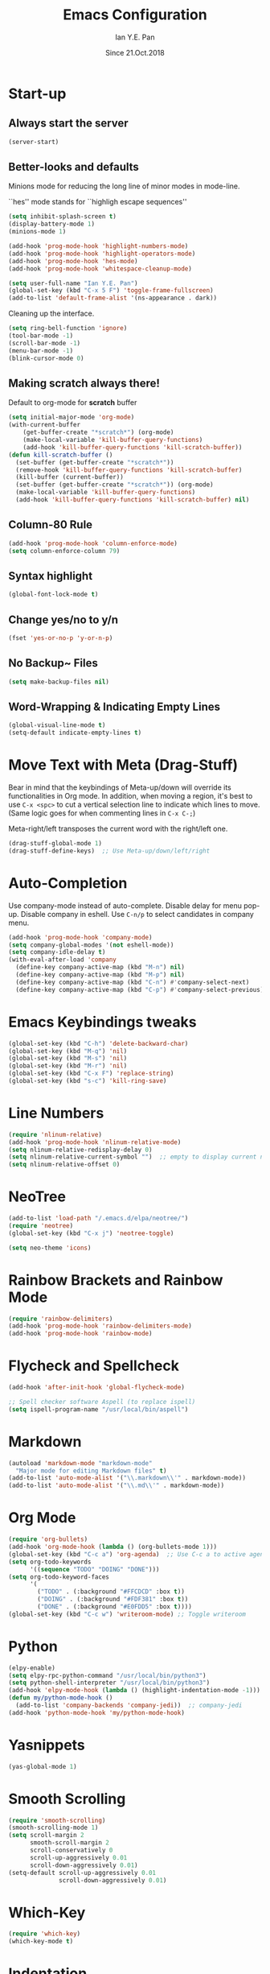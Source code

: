 #+Title: Emacs Configuration
#+Author: Ian Y.E. Pan
#+Date: Since 21.Oct.2018
* Start-up
** Always start the server
#+BEGIN_SRC emacs-lisp
  (server-start)
#+END_SRC
** Better-looks and defaults
Minions mode for reducing the long line of minor modes in mode-line.

``hes'' mode stands for ``highligh escape sequences''
#+BEGIN_SRC emacs-lisp
  (setq inhibit-splash-screen t)
  (display-battery-mode 1)
  (minions-mode 1)

  (add-hook 'prog-mode-hook 'highlight-numbers-mode)
  (add-hook 'prog-mode-hook 'highlight-operators-mode)
  (add-hook 'prog-mode-hook 'hes-mode)
  (add-hook 'prog-mode-hook 'whitespace-cleanup-mode)

  (setq user-full-name "Ian Y.E. Pan")
  (global-set-key (kbd "C-x 5 F") 'toggle-frame-fullscreen)
  (add-to-list 'default-frame-alist '(ns-appearance . dark))
#+END_SRC
Cleaning up the interface.
#+BEGIN_SRC emacs-lisp
  (setq ring-bell-function 'ignore)
  (tool-bar-mode -1)
  (scroll-bar-mode -1)
  (menu-bar-mode -1)
  (blink-cursor-mode 0)
#+END_SRC
** Making *scratch* always there!
Default to org-mode for *scratch* buffer
#+BEGIN_SRC emacs-lisp
  (setq initial-major-mode 'org-mode)
  (with-current-buffer
      (get-buffer-create "*scratch*") (org-mode)
      (make-local-variable 'kill-buffer-query-functions)
      (add-hook 'kill-buffer-query-functions 'kill-scratch-buffer))
  (defun kill-scratch-buffer ()
    (set-buffer (get-buffer-create "*scratch*"))
    (remove-hook 'kill-buffer-query-functions 'kill-scratch-buffer)
    (kill-buffer (current-buffer))
    (set-buffer (get-buffer-create "*scratch*")) (org-mode)
    (make-local-variable 'kill-buffer-query-functions)
    (add-hook 'kill-buffer-query-functions 'kill-scratch-buffer) nil)
#+END_SRC
** Column-80 Rule
#+BEGIN_SRC emacs-lisp
(add-hook 'prog-mode-hook 'column-enforce-mode)
(setq column-enforce-column 79)
#+END_SRC
** Syntax highlight
#+BEGIN_SRC emacs-lisp
  (global-font-lock-mode t)
#+END_SRC
** Change yes/no to y/n
#+BEGIN_SRC emacs-lisp
  (fset 'yes-or-no-p 'y-or-n-p)
#+END_SRC
** No Backup~ Files
#+BEGIN_SRC emacs-lisp
  (setq make-backup-files nil)
#+END_SRC
** Word-Wrapping & Indicating Empty Lines
#+BEGIN_SRC emacs-lisp
  (global-visual-line-mode t)
  (setq-default indicate-empty-lines t)
#+END_SRC
* Move Text with Meta (Drag-Stuff)
Bear in mind that the keybindings of Meta-up/down will override its functionalities in Org mode. In addition, when moving a region, it's best to use ~C-x <spc>~ to cut a vertical selection line to indicate which lines to move. (Same logic goes for when commenting lines in ~C-x C-;~)

Meta-right/left transposes the current word with the right/left one.
#+BEGIN_SRC emacs-lisp
  (drag-stuff-global-mode 1)
  (drag-stuff-define-keys)  ;; Use Meta-up/down/left/right
#+END_SRC
* Auto-Completion
Use company-mode instead of auto-complete. Disable delay for menu pop-up. Disable company in eshell. Use ~C-n/p~ to select candidates in company menu.
#+BEGIN_SRC emacs-lisp
  (add-hook 'prog-mode-hook 'company-mode)
  (setq company-global-modes '(not eshell-mode))
  (setq company-idle-delay t)
  (with-eval-after-load 'company
    (define-key company-active-map (kbd "M-n") nil)
    (define-key company-active-map (kbd "M-p") nil)
    (define-key company-active-map (kbd "C-n") #'company-select-next)
    (define-key company-active-map (kbd "C-p") #'company-select-previous))
#+END_SRC
* Emacs Keybindings tweaks
#+BEGIN_SRC emacs-lisp
  (global-set-key (kbd "C-h") 'delete-backward-char)
  (global-set-key (kbd "M-q") 'nil)
  (global-set-key (kbd "M-s") 'nil)
  (global-set-key (kbd "M-r") 'nil)
  (global-set-key (kbd "C-x F") 'replace-string)
  (global-set-key (kbd "s-c") 'kill-ring-save)
    #+END_SRC
* Line Numbers
#+BEGIN_SRC emacs-lisp
  (require 'nlinum-relative)
  (add-hook 'prog-mode-hook 'nlinum-relative-mode)
  (setq nlinum-relative-redisplay-delay 0)
  (setq nlinum-relative-current-symbol "")  ;; empty to display current number
  (setq nlinum-relative-offset 0)
#+END_SRC
* NeoTree
#+BEGIN_SRC emacs-lisp
  (add-to-list 'load-path "/.emacs.d/elpa/neotree/")
  (require 'neotree)
  (global-set-key (kbd "C-x j") 'neotree-toggle)

  (setq neo-theme 'icons)
#+END_SRC
* Rainbow Brackets and Rainbow Mode
#+BEGIN_SRC emacs-lisp
  (require 'rainbow-delimiters)
  (add-hook 'prog-mode-hook 'rainbow-delimiters-mode)
  (add-hook 'prog-mode-hook 'rainbow-mode)
#+END_SRC
* Flycheck and Spellcheck
#+BEGIN_SRC emacs-lisp
  (add-hook 'after-init-hook 'global-flycheck-mode)

  ;; Spell checker software Aspell (to replace ispell)
  (setq ispell-program-name "/usr/local/bin/aspell")
#+END_SRC
* Markdown
#+BEGIN_SRC emacs-lisp
  (autoload 'markdown-mode "markdown-mode"
    "Major mode for editing Markdown files" t)
  (add-to-list 'auto-mode-alist '("\\.markdown\\'" . markdown-mode))
  (add-to-list 'auto-mode-alist '("\\.md\\'" . markdown-mode))
#+END_SRC

* Org Mode
#+BEGIN_SRC emacs-lisp
  (require 'org-bullets)
  (add-hook 'org-mode-hook (lambda () (org-bullets-mode 1)))
  (global-set-key (kbd "C-c a") 'org-agenda)  ;; Use C-c a to active agenda
  (setq org-todo-keywords
        '((sequence "TODO" "DOING" "DONE")))
  (setq org-todo-keyword-faces
        '(
          ("TODO" . (:background "#FFCDCD" :box t))
          ("DOING" . (:background "#FDF381" :box t))
          ("DONE" . (:background "#E0FDD5" :box t))))
  (global-set-key (kbd "C-c w") 'writeroom-mode) ;; Toggle writeroom
#+END_SRC
* Python
#+BEGIN_SRC emacs-lisp
  (elpy-enable)
  (setq elpy-rpc-python-command "/usr/local/bin/python3")
  (setq python-shell-interpreter "/usr/local/bin/python3")
  (add-hook 'elpy-mode-hook (lambda () (highlight-indentation-mode -1)))
  (defun my/python-mode-hook ()
    (add-to-list 'company-backends 'company-jedi))  ;; company-jedi
  (add-hook 'python-mode-hook 'my/python-mode-hook)
#+END_SRC
* Yasnippets
#+BEGIN_SRC emacs-lisp
  (yas-global-mode 1)
#+END_SRC
* Smooth Scrolling
#+BEGIN_SRC emacs-lisp
  (require 'smooth-scrolling)
  (smooth-scrolling-mode 1)
  (setq scroll-margin 2
        smooth-scroll-margin 2
        scroll-conservatively 0
        scroll-up-aggressively 0.01
        scroll-down-aggressively 0.01)
  (setq-default scroll-up-aggressively 0.01
                scroll-down-aggressively 0.01)
#+END_SRC
* Which-Key
#+BEGIN_SRC emacs-lisp
  (require 'which-key)
  (which-key-mode t)
#+END_SRC
* Indentation
#+BEGIN_SRC emacs-lisp
  (setq-default tab-width 2)
  (defvaralias 'c-basic-offset 'tab-width)
  ;; (defvaralias 'cperl-indent-level 'tab-width)
  (setq-default indent-tabs-mode nil) ;; Always use spaces
  (setq js-indent-level 2)
  (setq c-default-style '((java-mode . "java") (other . "gnu")))
  (defun newline-and-push-brace () "`newline-and-indent', but bracket aware."
         (interactive)
         (insert "\n")
         (when (looking-at "}")
           (insert "\n")
           (indent-according-to-mode)
           (forward-line -1))
         (indent-according-to-mode)

         (when (looking-at ")")
           (insert "\n")
           (indent-according-to-mode)
           (forward-line -1))
         (indent-according-to-mode)

         (when (looking-at "]")
           (insert "\n")
           (indent-according-to-mode)
           (forward-line -1))
         (indent-according-to-mode))
  (global-set-key (kbd "RET") 'newline-and-push-brace)
  (require 'auto-indent-mode)
#+END_SRC
* Vimrc Mode
#+BEGIN_SRC emacs-lisp
  (require 'vimrc-mode)
  (add-to-list 'auto-mode-alist '("\\.vim\\(rc\\)?\\'" . vimrc-mode))
#+END_SRC
* Hungry Delete
Deleting a whitespace character will delete all whitespace until the next non-whitespace character.
#+BEGIN_SRC emacs-lisp
  (require 'hungry-delete)
  (global-hungry-delete-mode)
#+END_SRC
* Smart Parentheses
#+BEGIN_SRC emacs-lisp
  (smartparens-global-mode 1)
  (setq show-paren-delay 0)
  (show-paren-mode 1)
#+END_SRC
* LaTeX
#+BEGIN_SRC emacs-lisp
  ;; In order for 'pdflatex' to work. Also had to export PATH from .zshrc
  (setenv "PATH" (concat "/usr/texbin:/Library/TeX/texbin:" (getenv "PATH")))
  (setq exec-path (append '("/usr/texbin" "/Library/TeX/texbin") exec-path))

  ;; Colourful Org LaTeX Code Blocks
  (require 'ox-latex)
  (add-to-list 'org-latex-packages-alist '("" "minted"))
  (setq org-latex-listings 'minted)
  (setq org-latex-pdf-process
        '("pdflatex -shell-escape -interaction nonstopmode -output-directory %o %f"))
  (setq org-latex-minted-options '(("linenos=true")))
#+END_SRC
* Avy-easymotion
#+BEGIN_SRC emacs-lisp
  (global-set-key (kbd "C-;") 'avy-goto-word-1)
  (setq avy-keys '(?a ?b ?c ?y ?e ?w ?g ?h ?i ?j ?x ?m ?n ?o ?p ?q ?r ?s ?t ?u ?v ?f ?k ?d ?l))
#+END_SRC
* Ido
#+BEGIN_SRC emacs-lisp
  (setq ido-enable-flex-matching t)
  (setq ido-everywhere t)
  (require 'ido-vertical-mode)
  (ido-mode 1)
  (ido-vertical-mode 1)
  (setq ido-vertical-define-keys 'C-n-and-C-p-only)
  (require 'flx-ido)
  (flx-ido-mode 1)
  (setq ido-enable-flex-matching t)
#+END_SRC
* Smex
#+BEGIN_SRC emacs-lisp
  (require 'smex)
  (global-set-key (kbd "M-x") 'smex)
#+END_SRC
* Eshell
#+BEGIN_SRC emacs-lisp
;;  (global-set-key (kbd "<M-return>") 'eshell)
  (require 'esh-autosuggest)  ;; Fish-like autosuggestion
  (add-hook 'eshell-mode-hook #'esh-autosuggest-mode)
  (eshell-git-prompt-use-theme 'powerline)

  ;; The 'clear' command
  (defun eshell/clear ()
    "Clear the eshell buffer to the top."
    (interactive)
    (let ((inhibit-read-only t))
      (erase-buffer)))
  (global-set-key (kbd "C-8") 'eshell-previous-input)
  (global-set-key (kbd "C-9") 'eshell-next-input)

  ;; To let eshell use brew-installed commands
  (setenv "PATH" (concat "/usr/local/bin/" ":" (getenv "PATH")))
  (setq exec-path (append '("/usr/local/bin/") exec-path))
  ;; Eshell aliases
  (defalias 'ff 'find-file)
#+END_SRC
* Emmet
#+BEGIN_SRC emacs-lisp
  (require 'emmet-mode)
  (add-hook 'html-mode-hook 'emmet-mode)
  (add-hook 'css-mode-hook 'emmet-mode)
  (add-hook 'js-mode-hook 'emmet-mode)
  (add-hook 'js-jsx-mode-hook 'emmet-mode)
#+END_SRC
* JavaScript
#+BEGIN_SRC emacs-lisp
  ;; (add-to-list 'auto-mode-alist '("\\.js\\'" . js2-mode))
  (add-to-list 'auto-mode-alist '("\\.jsx?\\'" . js-jsx-mode))
  ;; (add-hook 'js2-mode-hook #'js2-imenu-extras-mode)
  (require 'prettier-js)
  (setq prettier-js-args '("--bracket-spacing" "true"
                           "--jsx-bracket-same-line" "true"))
#+END_SRC
* Dired
#+BEGIN_SRC emacs-lisp
  (put 'dired-find-alternate-file 'disabled nil)
  (add-hook 'dired-mode-hook (lambda () (define-key dired-mode-map (kbd "RET")
                                          'dired-find-alternate-file)))
#+END_SRC
** Dired Sidebar
#+BEGIN_SRC emacs-lisp
  (global-set-key (kbd "C-x D") 'ido-dired) ;; The actual dired-mode
  (global-set-key (kbd "C-x d") 'dired-sidebar-toggle-sidebar)
#+END_SRC
* Registers
#+BEGIN_SRC emacs-lisp
  (set-register ?e (cons 'file "~/.emacs.d/init.el"))
  (set-register ?o (cons 'file "~/.emacs.d/config.org"))
  (set-register ?c (cons 'file "~/.emacs.d/custom.el"))
  (set-register ?r (cons 'file "~/.emacs.d/themes/tronlegacy-theme.el"))
  (set-register ?t (cons 'file "~/todo.org"))
#+END_SRC
* Magit
#+BEGIN_SRC emacs-lisp
  (global-set-key (kbd "C-x g") 'magit-status)
#+END_SRC
* Comparing files
#+BEGIN_SRC emacs-lisp
  (global-set-key (kbd "C-c d") 'diff)
  (global-set-key (kbd "C-c e") 'ediff)
  (global-set-key (kbd "C-c D") 'diff-buffer-with-file)
  (global-set-key (kbd "C-c E") 'ediff-current-file)
  (eval-after-load 'diff-mode
    '(progn
       (set-face-foreground 'diff-added "#355531")
       (set-face-background 'diff-added "#dcffdd")
       (set-face-foreground 'diff-removed "#553333")
       (set-face-background 'diff-removed "#ffdddc")))
#+END_SRC
* Transparency
#+BEGIN_SRC emacs-lisp
  (defun toggle-transparency ()
    (interactive)
    (let ((alpha (frame-parameter nil 'alpha)))
      (set-frame-parameter
       nil 'alpha
       (if (eql (cond ((numberp alpha) alpha)
                      ((numberp (cdr alpha)) (cdr alpha))
                      ((numberp (cadr alpha)) (cadr alpha))) 100)
           '(75 . 75) '(100 . 100)))))
  (global-set-key (kbd "C-c t") 'toggle-transparency)
#+END_SRC
* Views and Windows
** Toggle View
#+BEGIN_SRC emacs-lisp
  (defun toggle-window-split ()
    (interactive)
    (if (= (count-windows) 2)
        (let* ((this-win-buffer (window-buffer))
               (next-win-buffer (window-buffer (next-window)))
               (this-win-edges (window-edges (selected-window)))
               (next-win-edges (window-edges (next-window)))
               (this-win-2nd (not (and (<= (car this-win-edges)
                                           (car next-win-edges))
                                       (<= (cadr this-win-edges)
                                           (cadr next-win-edges)))))
               (splitter
                (if (= (car this-win-edges)
                       (car (window-edges (next-window))))
                    'split-window-horizontally
                  'split-window-vertically)))
          (delete-other-windows)
          (let ((first-win (selected-window)))
            (funcall splitter)
            (if this-win-2nd (other-window 1))
            (set-window-buffer (selected-window) this-win-buffer)
            (set-window-buffer (next-window) next-win-buffer)
            (select-window first-win)
            (if this-win-2nd (other-window 1))))))
  (global-set-key (kbd "C-x 4 5") 'toggle-window-split)
#+END_SRC
** Split window and follow
#+BEGIN_SRC emacs-lisp
  (defun split-and-follow-horizontally ()
    (interactive)
    (split-window-below)
    (balance-windows)
    (other-window 1))
  (global-set-key (kbd "C-x 2") 'split-and-follow-horizontally)
  (defun split-and-follow-vertically ()
    (interactive)
    (split-window-right)
    (balance-windows)
    (other-window 1))
  (global-set-key (kbd "C-x 3") 'split-and-follow-vertically)
#+END_SRC
* Expand-Region
#+BEGIN_SRC emacs-lisp
  (global-set-key (kbd "C-=") 'er/expand-region)
  (global-set-key (kbd "C--") 'er/contract-region)
#+END_SRC
* Multiple-cursors
#+BEGIN_SRC emacs-lisp
  (require 'multiple-cursors)
  (global-set-key (kbd "C-S-c C-S-c") 'mc/edit-lines)
  (global-set-key (kbd "C->") 'mc/mark-next-like-this)
  (global-set-key (kbd "C-<") 'mc/mark-previous-like-this)
  (global-set-key (kbd "C-c C-<") 'mc/mark-all-like-this)
  (define-key mc/keymap (kbd "<return>") nil)
#+END_SRC
* Self-Defined Macros
#+BEGIN_SRC emacs-lisp
  (fset 'join-lines
        (lambda (&optional arg) "Join lines the Vim style"
          (interactive "p") (kmacro-exec-ring-item '(" " 0 "%d") arg)))
  (global-set-key (kbd "C-x J") 'join-lines)

  (fset 'make-word-italics
     (lambda (&optional arg) "Keyboard macro."
       (interactive "p") (kmacro-exec-ring-item '([47 escape 102 47] 0 "%d") arg)))
  (global-set-key (kbd "C-x I") 'make-word-italics)
#+END_SRC
